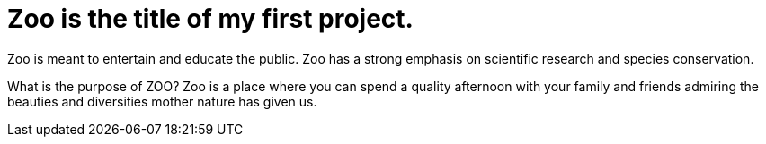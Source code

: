 # Zoo is the title of my first project.  

Zoo is meant to entertain and educate the public. Zoo has a strong emphasis on scientific research and species conservation.

What is the purpose of ZOO?
Zoo is a place where you can spend a quality afternoon with your family and friends admiring the beauties and diversities mother nature has given us.
